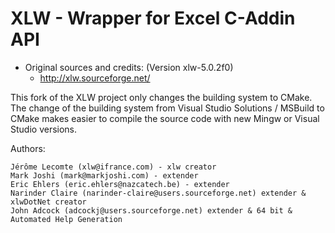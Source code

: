 * XLW - Wrapper for Excel C-Addin API

 + Original sources and credits: (Version xlw-5.0.2f0)
   + http://xlw.sourceforge.net/

This fork of the XLW project only changes the building system to
CMake. The change of the building system from Visual Studio Solutions
/ MSBuild to CMake makes easier to compile the source code with new
Mingw or Visual Studio versions. 


Authors:

#+BEGIN_SRC text 
  Jérôme Lecomte (xlw@ifrance.com) - xlw creator
  Mark Joshi (mark@markjoshi.com) - extender
  Eric Ehlers (eric.ehlers@nazcatech.be) - extender
  Narinder Claire (narinder-claire@users.sourceforge.net) extender & xlwDotNet creator 
  John Adcock (adcockj@users.sourceforge.net) extender & 64 bit & Automated Help Generation
#+END_SRC
